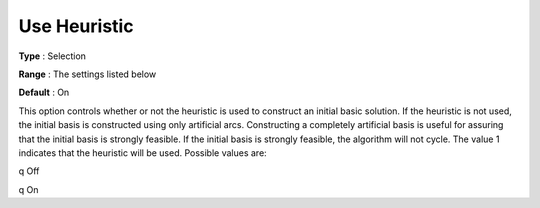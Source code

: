 

.. _Use_Heuristic:
.. _NETSOL_Use_Heuristic:


Use Heuristic
=============



**Type** :	Selection

**Range** :	The settings listed below	

**Default** :	On



This option controls whether or not the heuristic is used to construct an initial basic solution. If the heuristic is not used, the initial basis is constructed using only artificial arcs. Constructing a completely artificial basis is useful for assuring that the initial basis is strongly feasible. If the initial basis is strongly feasible, the algorithm will not cycle. The value 1 indicates that the heuristic will be used. Possible values are:



q Off

q On



